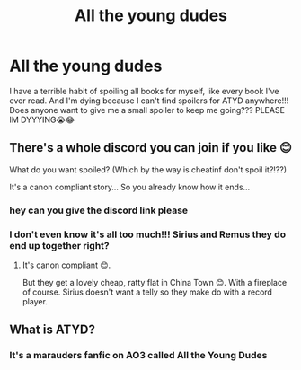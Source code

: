 #+TITLE: All the young dudes

* All the young dudes
:PROPERTIES:
:Author: feyre_otd
:Score: 2
:DateUnix: 1611525841.0
:DateShort: 2021-Jan-25
:FlairText: Request
:END:
I have a terrible habit of spoiling all books for myself, like every book I've ever read. And I'm dying because I can't find spoilers for ATYD anywhere!!! Does anyone want to give me a small spoiler to keep me going??? PLEASE IM DYYYING😭😂


** There's a whole discord you can join if you like 😊

What do you want spoiled? (Which by the way is cheatinf don't spoil it?!??)

It's a canon compliant story... So you already know how it ends...
:PROPERTIES:
:Author: WhistlingBanshee
:Score: 3
:DateUnix: 1611526999.0
:DateShort: 2021-Jan-25
:END:

*** hey can you give the discord link please
:PROPERTIES:
:Author: nisan_kruvasan
:Score: 2
:DateUnix: 1612940335.0
:DateShort: 2021-Feb-10
:END:


*** I don't even know it's all too much!!! Sirius and Remus they do end up together right?
:PROPERTIES:
:Author: feyre_otd
:Score: 1
:DateUnix: 1611527070.0
:DateShort: 2021-Jan-25
:END:

**** It's canon compliant 😊.

But they get a lovely cheap, ratty flat in China Town 😊. With a fireplace of course. Sirius doesn't want a telly so they make do with a record player.
:PROPERTIES:
:Author: WhistlingBanshee
:Score: 2
:DateUnix: 1611527416.0
:DateShort: 2021-Jan-25
:END:


** What is ATYD?
:PROPERTIES:
:Author: 4143636
:Score: 3
:DateUnix: 1611526306.0
:DateShort: 2021-Jan-25
:END:

*** It's a marauders fanfic on AO3 called All the Young Dudes
:PROPERTIES:
:Author: feyre_otd
:Score: 1
:DateUnix: 1611526381.0
:DateShort: 2021-Jan-25
:END:
